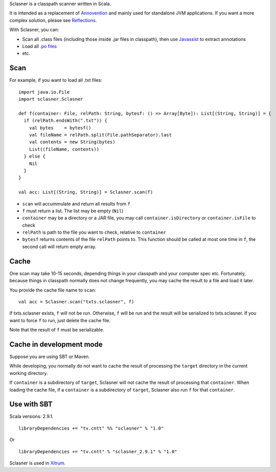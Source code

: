 Sclasner is a classpath scanner written in Scala.

It is intended as a replacement of `Annovention <https://github.com/ngocdaothanh/annovention>`_
and mainly used for standalone JVM applications. If you want a more complex solution,
please see `Reflections <http://code.google.com/p/reflections/>`_.

With Sclasner, you can:

* Scan all .class files (including those inside .jar files in classpath),
  then use `Javassist <http://www.javassist.org/>`_ to extract annotations
* Load all `.po files <https://github.com/ngocdaothanh/scaposer>`_
* etc.

Scan
----

For example, if you want to load all .txt files:

::

  import java.io.File
  import sclasner.Sclasner

  def f(container: File, relPath: String, bytesf: () => Array[Byte]): List[(String, String)] = {
    if (relPath.endsWith(".txt")) {
      val bytes    = bytesf()
      val fileName = relPath.split(File.pathSeparator).last
      val contents = new String(bytes)
      List((fileName, contents))
    } else {
      Nil
    }
  }

  val acc: List[(String, String)] = Sclasner.scan(f)

* ``scan`` will accummulate and return all results from ``f``
* ``f`` must return a list. The list may be empty (``Nil``)
* ``container`` may be a directory or a JAR file,
  you may call ``container.isDirectory`` or ``container.isFile`` to check
* ``relPath`` is path to the file you want to check, relative to ``container``
* ``bytesf`` returns contents of the file ``relPath`` points to.
  This function should be called at most one time in ``f``, the second call will
  return empty array.

Cache
-----

One scan may take 10-15 seconds, depending things in your classpath and your computer
spec etc. Fortunately, because things in classpath normally does not change frequently,
you may cache the result to a file and load it later.

You provide the cache file name to ``scan``:

::

  val acc = Sclasner.scan("txts.sclasner", f)

If txts.sclasner exists, ``f`` will not be run. Otherwise, ``f`` will be run and
the result will be serialized to txts.sclasner. If you want to force ``f`` to
run, just delete the cache file.

Note that the result of ``f`` must be serializable.

Cache in development mode
-------------------------

Suppose you are using SBT or Maven.

While developing, you normally do not want to cache the result of processing the
``target`` directory in the current working directory.

If ``container`` is a subdirectory of ``target``, Sclasner will not cache the
result of processing that ``container``. When loading the cache file, if a
``container`` is a subdirectory of ``target``, Sclasner also run ``f`` for that
``container``.

Use with SBT
------------

Scala versions: 2.9.1.

::

  libraryDependencies += "tv.cntt" %% "sclasner" % "1.0"

Or

::

  libraryDependencies += "tv.cntt" % "sclasner_2.9.1" % "1.0"

Sclasner is used in `Xitrum <https://github.com/ngocdaothanh/xitrum>`_.

